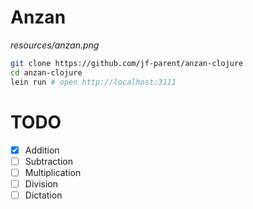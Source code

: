 * Anzan
  
[[resources/anzan.png]]

#+BEGIN_SRC bash
  git clone https://github.com/jf-parent/anzan-clojure
  cd anzan-clojure
  lein run # open http://localhost:3111
#+END_SRC

* TODO
  - [X] Addition
  - [ ] Subtraction
  - [ ] Multiplication
  - [ ] Division
  - [ ] Dictation
